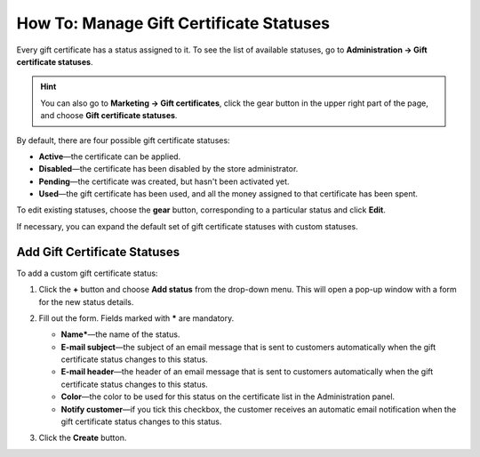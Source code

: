 ****************************************
How To: Manage Gift Certificate Statuses
****************************************

Every gift certificate has a status assigned to it. To see the list of available statuses, go to **Administration → Gift certificate statuses**.

.. hint::

   You can also go to **Marketing → Gift certificates**, click the gear button in the upper right part of the page, and choose **Gift certificate statuses**.

.. image:: img/open_gc_status_page.png
    :align: center
    :alt: Going to the list of available gift certificate statuses in CS-Cart.

By default, there are four possible gift certificate statuses:

* **Active**—the certificate can be applied.

* **Disabled**—the certificate has been disabled by the store administrator.

* **Pending**—the certificate was created, but hasn't been activated yet.

* **Used**—the gift certificate has been used, and all the money assigned to that certificate has been spent.

To edit existing statuses, choose the **gear** button, corresponding to a particular status and click **Edit**.

If necessary, you can expand the default set of gift certificate statuses with custom statuses.

=============================
Add Gift Certificate Statuses
=============================

To add a custom gift certificate status:

#. Click the **+** button and choose **Add status** from the drop-down menu. This will open a pop-up window with a form for the new status details.

   .. image:: img/add_gc_status.png
       :align: center
       :alt: Click the plus button and choose "Add status" on the gift certificate status page.

#. Fill out the form. Fields marked with ***** are mandatory.

   * **Name***—the name of the status.

   * **E-mail subject**—the subject of an email message that is sent to customers automatically when the gift certificate status changes to this status.

   * **E-mail header**—the header of an email message that is sent to customers automatically when the gift certificate status changes to this status.

   * **Color**—the color to be used for this status on the certificate list in the Administration panel.

   * **Notify customer**—if you tick this checkbox, the customer receives an automatic email notification when the gift certificate status changes to this status.

#. Click the **Create** button.
